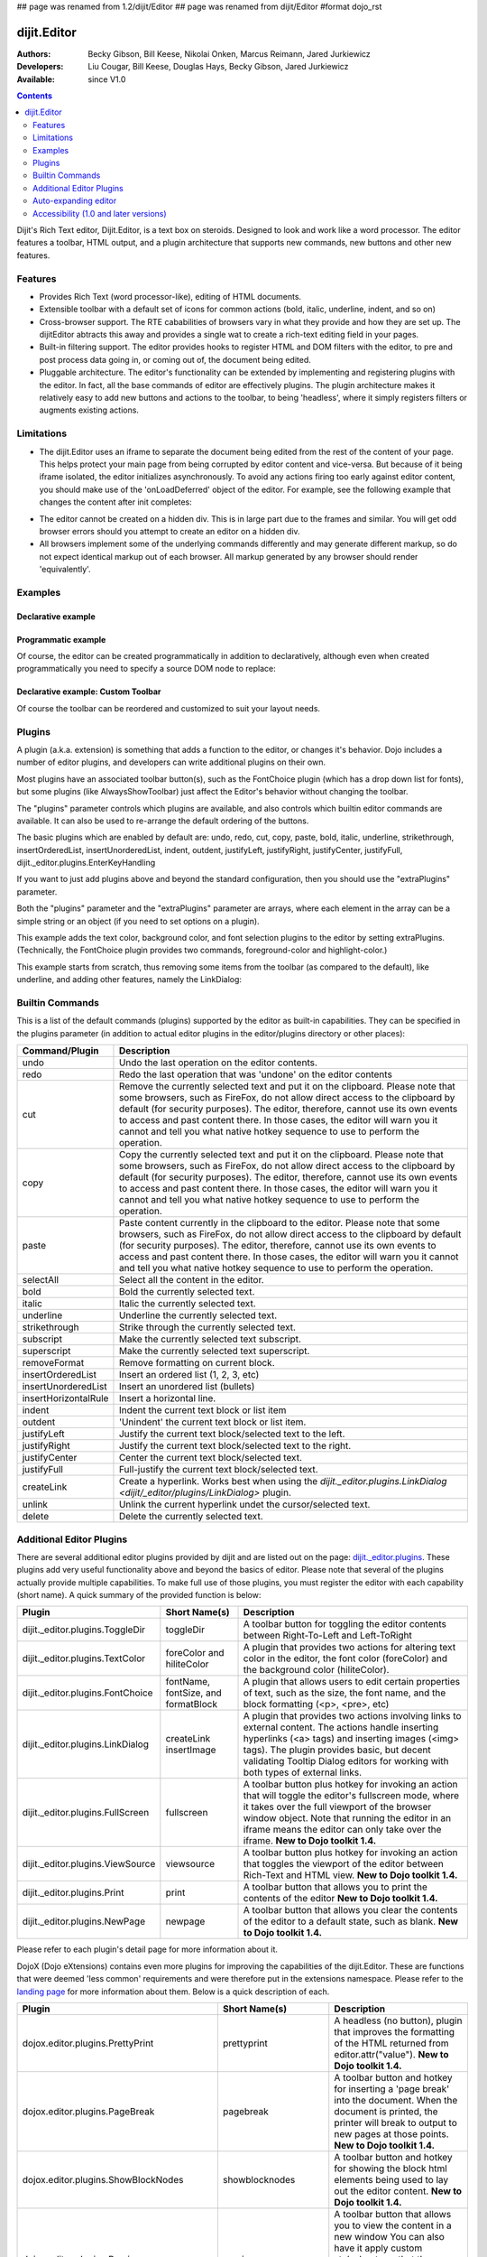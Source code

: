 ## page was renamed from 1.2/dijit/Editor
## page was renamed from dijit/Editor
#format dojo_rst

dijit.Editor
============

:Authors: Becky Gibson, Bill Keese, Nikolai Onken, Marcus Reimann, Jared Jurkiewicz
:Developers: Liu Cougar, Bill Keese, Douglas Hays, Becky Gibson, Jared Jurkiewicz
:Available: since V1.0

.. contents::
    :depth: 2

Dijit's Rich Text editor, Dijit.Editor, is a text box on steroids. Designed to look and work like a word processor. The editor features a toolbar, HTML output, and a plugin architecture that supports new commands, new buttons and other new features.

========
Features
========

* Provides Rich Text (word processor-like), editing of HTML documents.
* Extensible toolbar with a default set of icons for common actions (bold, italic, underline, indent, and so on)
* Cross-browser support.  The RTE cababilities of browsers vary in what they provide and how they are set up.  The dijitEditor abtracts this away and provides a single wat to create a rich-text editing field in your pages.
* Built-in filtering support.  The editor provides hooks to register HTML and DOM filters with the editor, to pre and post process data going in, or coming out of, the document being edited.
* Pluggable architecture.  The editor's functionality can be extended by implementing and registering plugins with the editor.  In fact, all the base commands of editor are effectively plugins.  The plugin architecture makes it relatively easy to add new buttons and actions to the toolbar, to being 'headless', where it simply registers filters or augments existing actions.

===========
Limitations
===========

* The dijit.Editor uses an iframe to separate the document being edited from the rest of the content of your page.  This helps protect your main page from being corrupted by editor content and vice-versa.  But because of it being iframe isolated, the editor initializes asynchronously.  To avoid any actions firing too early against editor content, you should make use of the 'onLoadDeferred' object of the editor.  For example, see the following example that changes the content after init completes:

.. cv:: html

  <script>
    dojo.addOnLoad(function(){
      var editor = dijit.byId("myEditor");

      editor .onLoadDeferred.addCallback(function(){
        editor.attr("value", "<b>This is new content.</b>");
      });
    });
  </script>

  <div data-dojo-type="dijit.Editor" id="myEditor">
    <p>This is the initial content.</p>
  </div>

* The editor cannot be created on a hidden div.  This is in large part due to the frames and similar.  You will get odd browser errors should you attempt to create an editor on a hidden div.

* All browsers implement some of the underlying commands differently and may generate different markup, so do not expect identical markup out of each browser.  All markup generated by any browser should render 'equivalently'.

========
Examples
========

Declarative example
-------------------

.. cv-compound::

  .. cv:: javascript

    <script type="text/javascript">
      dojo.require("dijit.Editor");
    </script>

  .. cv:: html

      <div data-dojo-type="dijit.Editor" id="editor1" data-dojo-props="onChange:function(){console.log('editor1 onChange handler: ' + arguments[0])}">
        <p>This instance is created from a div directly with default toolbar and plugins</p>
      </div>

Programmatic example
--------------------

Of course, the editor can be created programmatically in addition to declaratively,
although even when created programmatically you need to specify a source DOM node to replace:

.. cv:: html

	<div id="programmatic2">This div will become an auto-expanding editor.</div>
	<button
		id="create2"
		onclick="new dijit.Editor({height: '', extraPlugins: ['dijit._editor.plugins.AlwaysShowToolbar']}, dojo.byId('programmatic2')); dojo.query('#create2').orphan();">
	create expanding editor
	</button>


Declarative example: Custom Toolbar
-----------------------------------
Of course the toolbar can be reordered and customized to suit your layout needs.

.. cv-compound::

  .. cv:: javascript

    <script type="text/javascript">
      dojo.require("dijit.Editor");
    </script>

  .. cv:: html

      <div data-dojo-type="dijit.Editor" id="editor1" data-dojo-props="onChange:function(){console.log('editor1 onChange handler: ' + arguments[0])},
      plugins:['cut','copy','paste','|','bold','italic','underline','strikethrough','subscript','superscript','|', 'indent', 'outdent', 'justifyLeft', 'justifyCenter', 'justifyRight']">
        <p>This instance is created with a subset of functions enabled in the order we want</p>
      </div>



=======
Plugins
=======

A plugin (a.k.a. extension) is something that adds a function to the editor, or changes it's behavior.
Dojo includes a number of editor plugins, and developers can write additional plugins on their own.

Most plugins have an associated toolbar button(s), such as the FontChoice plugin (which has a drop down list for fonts),
but some plugins (like AlwaysShowToolbar) just affect the Editor's behavior without changing the toolbar.

The "plugins" parameter controls which plugins are available, and also controls which builtin editor commands
are available.  It can also be used to re-arrange the default ordering of the buttons.

The basic plugins which are enabled by default are:
undo, redo, cut, copy, paste, bold, italic, underline, strikethrough, insertOrderedList, insertUnorderedList, indent, outdent, justifyLeft, justifyRight, justifyCenter, justifyFull, dijit._editor.plugins.EnterKeyHandling

If you want to just add plugins above and beyond the standard configuration, then you should use the "extraPlugins" parameter.

Both the "plugins" parameter and the "extraPlugins" parameter are arrays, where each element in the array can be a
simple string or an object (if you need to set options on a plugin).

This example adds the text color, background color, and font selection plugins to the editor by setting extraPlugins.
(Technically, the FontChoice plugin provides two commands, foreground-color and highlight-color.)

.. cv-compound::

  .. cv:: javascript

    <script type="text/javascript">
      dojo.require("dijit.Editor");
      dojo.require("dijit._editor.plugins.FontChoice");  // 'fontName','fontSize','formatBlock'
      dojo.require("dijit._editor.plugins.TextColor");
    </script>

  .. cv:: html

      <div data-dojo-type="dijit.Editor" id="editor2"
	data-dojo-props="extraPlugins:['foreColor','hiliteColor',{name:'dijit._editor.plugins.FontChoice', command:'fontName', generic:true}],
        onChange:function(){console.log('editor2 onChange handler: ' + arguments[0])}">
        <p>This instance is created with additional toolbar/ plugins</p>
      </div>

This example starts from scratch, thus removing some items from the toolbar (as compared to the default), like underline, and adding other features, namely the LinkDialog:

.. cv-compound::

  .. cv:: javascript

    <script type="text/javascript">
      dojo.require("dijit.Editor");
      dojo.require("dijit._editor.plugins.LinkDialog");
    </script>

  .. cv:: html

      <div data-dojo-type="dijit.Editor" id="editor3"
	data-dojo-props="plugins:['bold','italic','|','createLink'],
        onChange:function(){console.log('editor3 onChange handler: ' + arguments[0])}">
        <p>This instance is created with customized toolbar/ plugins</p>
      </div>


================
Builtin Commands
================

This is a list of the default commands (plugins) supported by the editor as built-in capabilities.  They can be specified in the plugins parameter (in addition to actual editor plugins in the editor/plugins directory or other places):

+------------------------------+-----------------------------------------------------------------------------------------------------+
|**Command/Plugin**            |**Description**                                                                                      |
+------------------------------+-----------------------------------------------------------------------------------------------------+
| undo                         |Undo the last operation on the editor contents.                                                      |
+------------------------------+-----------------------------------------------------------------------------------------------------+
| redo                         |Redo the last operation that was 'undone' on the editor contents                                     |
+------------------------------+-----------------------------------------------------------------------------------------------------+
| cut                          |Remove the currently selected text and put it on the clipboard.  Please note that some browsers, such|
|                              |as FireFox, do not allow direct access to the clipboard by default (for security purposes).  The     |
|                              |editor, therefore, cannot use its own events to access and past content there.  In those cases, the  |
|                              |editor will warn you it cannot and tell you what native hotkey sequence to use to perform the        |
|                              |operation.                                                                                           |
+------------------------------+-----------------------------------------------------------------------------------------------------+
| copy                         |Copy the currently selected text and put it on the clipboard.  Please note that some browsers, such  |
|                              |as FireFox, do not allow direct access to the clipboard by default (for security purposes).  The     |
|                              |editor, therefore, cannot use its own events to access and past content there.  In those cases, the  |
|                              |editor will warn you it cannot and tell you what native hotkey sequence to use to perform the        |
|                              |operation.                                                                                           |
+------------------------------+-----------------------------------------------------------------------------------------------------+
| paste                        |Paste content currently in the clipboard to the editor.  Please note that some browsers, such        |
|                              |as FireFox, do not allow direct access to the clipboard by default (for security purposes).  The     |
|                              |editor, therefore, cannot use its own events to access and past content there.  In those cases, the  |
|                              |editor will warn you it cannot and tell you what native hotkey sequence to use to perform the        |
|                              |operation.                                                                                           |
+------------------------------+-----------------------------------------------------------------------------------------------------+
| selectAll                    |Select all the content in the editor.                                                                |
+------------------------------+-----------------------------------------------------------------------------------------------------+
| bold                         |Bold the currently selected text.                                                                    |
+------------------------------+-----------------------------------------------------------------------------------------------------+
| italic                       |Italic the currently selected text.                                                                  |
+------------------------------+-----------------------------------------------------------------------------------------------------+
| underline                    |Underline the currently selected text.                                                               |
+------------------------------+-----------------------------------------------------------------------------------------------------+
| strikethrough                |Strike through the currently selected text.                                                          |
+------------------------------+-----------------------------------------------------------------------------------------------------+
| subscript                    |Make the currently selected text subscript.                                                          |
+------------------------------+-----------------------------------------------------------------------------------------------------+
| superscript                  |Make the currently selected text superscript.                                                        |
+------------------------------+-----------------------------------------------------------------------------------------------------+
| removeFormat                 |Remove formatting on current block.                                                                  |
+------------------------------+-----------------------------------------------------------------------------------------------------+
| insertOrderedList            |Insert an ordered list (1, 2, 3, etc)                                                                |
+------------------------------+-----------------------------------------------------------------------------------------------------+
| insertUnorderedList          |Insert an unordered list (bullets)                                                                   |
+------------------------------+-----------------------------------------------------------------------------------------------------+
| insertHorizontalRule         |Insert a horizontal line.                                                                            |
+------------------------------+-----------------------------------------------------------------------------------------------------+
| indent                       |Indent the current text block or list item                                                           |
+------------------------------+-----------------------------------------------------------------------------------------------------+
| outdent                      |'Unindent' the current text block or list item.                                                      |
+------------------------------+-----------------------------------------------------------------------------------------------------+
| justifyLeft                  |Justify the current text block/selected text to the left.                                            |
+------------------------------+-----------------------------------------------------------------------------------------------------+
| justifyRight                 |Justify the current text block/selected text to the right.                                           |
+------------------------------+-----------------------------------------------------------------------------------------------------+
| justifyCenter                |Center the current text block/selected text.                                                         |
+------------------------------+-----------------------------------------------------------------------------------------------------+
| justifyFull                  |Full-justify the current text block/selected text.                                                   |
+------------------------------+-----------------------------------------------------------------------------------------------------+
| createLink                   |Create a hyperlink.  Works best when using the                                                       |
|                              |`dijit._editor.plugins.LinkDialog <dijit/_editor/plugins/LinkDialog>` plugin.                        |
+------------------------------+-----------------------------------------------------------------------------------------------------+
| unlink                       |Unlink the current hyperlink undet the cursor/selected text.                                         |
+------------------------------+-----------------------------------------------------------------------------------------------------+
| delete                       |Delete the currently selected text.                                                                  |
+------------------------------+-----------------------------------------------------------------------------------------------------+

=========================
Additional Editor Plugins
=========================

There are several additional editor plugins provided by dijit and are listed out on the page: `dijit._editor.plugins <dijit/_editor/plugins>`_.  These plugins add very useful functionality above and beyond the basics of editor.  Please note that several of the plugins actually provide multiple capabilities.  To make full use of those plugins, you must register the editor with each capability (short name).  A quick summary of the provided function is below:

+---------------------------------------------+-----------------+----------------------------------------------------------------------+
|**Plugin**                                   |**Short Name(s)**|**Description**                                                       |
+---------------------------------------------+-----------------+----------------------------------------------------------------------+
|dijit._editor.plugins.ToggleDir              |toggleDir        |A toolbar button for toggling the editor contents between             |
|                                             |                 |Right-To-Left and Left-ToRight                                        |
+---------------------------------------------+-----------------+----------------------------------------------------------------------+
|dijit._editor.plugins.TextColor              |foreColor and    |A plugin that provides two actions for altering text color in the     |
|                                             |hiliteColor      |editor, the font color (foreColor) and the background color           |
|                                             |                 |(hiliteColor).                                                        |
+---------------------------------------------+-----------------+----------------------------------------------------------------------+
|dijit._editor.plugins.FontChoice             |fontName,        |A plugin that allows users to edit certain properties of text, such as|
|                                             |fontSize, and    |the size, the font name, and the block formatting (<p>, <pre>, etc)   |
|                                             |formatBlock      |                                                                      |
+---------------------------------------------+-----------------+----------------------------------------------------------------------+
|dijit._editor.plugins.LinkDialog             |createLink       |A plugin that provides two actions involving links to external        |
|                                             |insertImage      |content.  The actions handle inserting hyperlinks (<a> tags) and      |
|                                             |                 |inserting images (<img> tags).  The plugin provides basic, but        |
|                                             |                 |decent validating Tooltip Dialog editors for working with both types  |
|                                             |                 |of external links.                                                    |
+---------------------------------------------+-----------------+----------------------------------------------------------------------+
|dijit._editor.plugins.FullScreen             |fullscreen       |A toolbar button plus hotkey for invoking an                          |
|                                             |                 |action that will toggle the editor's fullscreen mode, where it        |
|                                             |                 |takes over the full viewport of the browser window object.  Note that |
|                                             |                 |running the editor in an iframe means the editor can only take over   |
|                                             |                 |the iframe.                                                           |
|                                             |                 |**New to Dojo toolkit 1.4.**                                          |
+---------------------------------------------+-----------------+----------------------------------------------------------------------+
|dijit._editor.plugins.ViewSource             |viewsource       |A toolbar button plus hotkey for invoking an action that toggles the  |
|                                             |                 |viewport of the editor between Rich-Text and HTML view.               |
|                                             |                 |**New to Dojo toolkit 1.4.**                                          |
+---------------------------------------------+-----------------+----------------------------------------------------------------------+
|dijit._editor.plugins.Print                  |print            |A toolbar button that allows you to print the contents of the editor  |
|                                             |                 |**New to Dojo toolkit 1.4.**                                          |
+---------------------------------------------+-----------------+----------------------------------------------------------------------+
|dijit._editor.plugins.NewPage                |newpage          |A toolbar button that allows you clear the contents of the editor     |
|                                             |                 |to a default state, such as blank.  **New to Dojo toolkit 1.4.**      |
+---------------------------------------------+-----------------+----------------------------------------------------------------------+

Please refer to each plugin's detail page for more information about it.

DojoX (Dojo eXtensions) contains even more plugins for improving the capabilities of the dijit.Editor.  These are functions that were deemed 'less common' requirements and were therefore put in the extensions namespace.  Please refer to the `landing page <dojox/editor/plugins>`_ for more information about them.  Below is a quick description of each.


+---------------------------------------------+----------------------+----------------------------------------------------------------------+
|**Plugin**                                   |**Short Name(s)**     |**Description**                                                       |
+---------------------------------------------+----------------------+----------------------------------------------------------------------+
|dojox.editor.plugins.PrettyPrint             |prettyprint           |A headless (no button), plugin that improves the formatting of the    |
|                                             |                      |HTML returned from editor.attr("value").                              |
|                                             |                      |**New to Dojo toolkit 1.4.**                                          |
+---------------------------------------------+----------------------+----------------------------------------------------------------------+
|dojox.editor.plugins.PageBreak               |pagebreak             |A toolbar button and hotkey for inserting a 'page break' into the     |
|                                             |                      |document.  When the document is printed, the printer will break to    |
|                                             |                      |output to new pages at those points.                                  |
|                                             |                      |**New to Dojo toolkit 1.4.**                                          |
+---------------------------------------------+----------------------+----------------------------------------------------------------------+
|dojox.editor.plugins.ShowBlockNodes          |showblocknodes        |A toolbar button and hotkey for showing the block html elements being |
|                                             |                      |used to lay out the editor content.                                   |
|                                             |                      |**New to Dojo toolkit 1.4.**                                          |
+---------------------------------------------+----------------------+----------------------------------------------------------------------+
|dojox.editor.plugins.Preview                 |preview               |A toolbar button that allows you to view the content in a new window  |
|                                             |                      |You can also have it apply custom stylesheets so that the content is  |
|                                             |                      |is styled differently from how it appears in the editor.              |
|                                             |                      |**New to Dojo toolkit 1.4.**                                          |
+---------------------------------------------+----------------------+----------------------------------------------------------------------+
|dojox.editor.plugins.Save                    |save                  |A toolbar button that allows you to post back the content of the      |
|                                             |                      |editor to a remote service easily.  It is intended for subclassing to |
|                                             |                      |customize save behavior.                                              |
|                                             |                      |**New to Dojo toolkit 1.4.**                                          |
+---------------------------------------------+----------------------+----------------------------------------------------------------------+
|dojox.editor.plugins.ToolbarLineBreak        ||| or                 |A simple plugin for splitting the toolbar up into multiple lines.     |
|                                             |toolbarlinebreak      |Useful in controlling how the dijit.Editor toolbar wraps.             |
|                                             |                      |**New to Dojo toolkit 1.4.**                                          |
+---------------------------------------------+----------------------+----------------------------------------------------------------------+
|dojox.editor.plugins.NormalizeIndentOutdent  |normalizeindentoutdent|A headless plugin that tries to standardize how browsers hander       |
|                                             |                      |indent and outdent operations on content.  This plugin is experimental|
|                                             |                      |**New to Dojo toolkit 1.4.**                                          |
+---------------------------------------------+----------------------+----------------------------------------------------------------------+
|dojox.editor.plugins.Breadcrumb              |breadcrumb            |A plugin that adds a footer toolbar to the editor that allows you to  |
|                                             |                      |see the node position of the cursor.  It also provides selection,     |
|                                             |                      |deletion, and cursor move functions.  This plugin is experimental.    |
|                                             |                      |**New to Dojo toolkit 1.4.**                                          |
+---------------------------------------------+----------------------+----------------------------------------------------------------------+
|dojox.editor.plugins.FindReplace             |findreplace           |A plugin that provides a find and replace togglable toolbar to the    |
|                                             |                      |editor.  This plugin is experimental.                                 |
|                                             |                      |**New to Dojo toolkit 1.4.**                                          |
+---------------------------------------------+----------------------+----------------------------------------------------------------------+
|dojox.editor.plugins.PasteFromWord           |pastefromword         |A plugin that provides paste window for content from Microsoft Word   |
|                                             |                      |and similar formats and tries to filter out bad classnames, styles,   |
|                                             |                      |and so on.                                                            |
|                                             |                      |**New to Dojo toolkit 1.5.**                                          |
+---------------------------------------------+----------------------+----------------------------------------------------------------------+
|dojox.editor.plugins.InsertAnchor            |insertanchor          |A simple plugin for inserting anchors (named hash points) in the page |
|                                             |                      |**New to Dojo toolkit 1.5.**                                          |
+---------------------------------------------+----------------------+----------------------------------------------------------------------+
|dojox.editor.plugins.CollapsibleToolbar      |collapsibletoolbar    |A simple plugin for allowing the collapse of the top button tooolbar  |
|                                             |                      |for more editor space.                                                |
|                                             |                      |**New to Dojo toolkit 1.5.**                                          |
+---------------------------------------------+----------------------+----------------------------------------------------------------------+
|dojox.editor.plugins.TextColor               |foreColor             |A varient of the dijit._editor.plugins.TextColor that uses the        |
|                                             |hiliteColor           |dojox.widget.ColorPicker as the color selector.                       |
|                                             |                      |**New to Dojo toolkit 1.5.**                                          |
+---------------------------------------------+----------------------+----------------------------------------------------------------------+
|dojox.editor.plugins.Blockquote              |blockquote            |A plugin for marking a section as a quite by wrapping it in a         | 
|                                             |                      |blockquote tag.                                                       |
|                                             |                      |**New to Dojo toolkit 1.5.**                                          |
+---------------------------------------------+----------------------+----------------------------------------------------------------------+


=====================
Auto-expanding editor
=====================

Typically an editor has a constant height, and if there's a lot of content it gets a scrollbar.
This is in addition to the main scrollbar for the page.

Editor also has a mode like dijit.form.Textarea where the more a user types, the more the text box expands.

However, that's a bit tricky because if implemented naively the toolbar would eventually scroll off the top
of the page.

The AlwaysShowToolbar plugin prevents that.  It's used along with setting height="" parameter setting.

.. cv-compound::

  .. cv:: javascript

    <script type="text/javascript">
      dojo.require("dijit.Editor");
      dojo.require("dijit._editor.plugins.AlwaysShowToolbar");
    </script>

  .. cv:: html

        <div data-dojo-type="dijit.Editor" id="editor5"
	   data-dojo-props="extraPlugins:['dijit._editor.plugins.AlwaysShowToolbar']">
			<p>
				This editor is created from a div with AlwaysShowToolbar plugin (do not forget to set height="").
			</p>
	</div>


======================================
Accessibility (1.0 and later versions)
======================================

Keyboard for Editor
-------------------

====================================================================    ======================================================================
Action	                                                                Key
====================================================================    ======================================================================
Move focus to the next widget in the tab order.	                        Tab (must press tab twice in some situations - see Known Issues below)
Move focus to the prior widget in the tab order (the editor toolbar)	Shift+Tab (must press shift-tab twice in some situations - see Known Issues below)
====================================================================    ======================================================================


Keyboard for Editor Toolbar
---------------------------

====================================================================    ======================================================================
Action	                                                                Key
====================================================================    ======================================================================
Move focus to the next enabled button in the toolbar.	                arrow right in left to right locales, arrow left in right to left locales
Move focus to the previous widget in the toolbar	                arrow left in left to right locales; arrow right in right to left locales.
====================================================================    ======================================================================

The arrow keys will not work within any optional drop down lists such as ComboBox or FilteringSelect in the editor toolbar until the drop down list of choices has been activated. Use the backspace or escape key to clear the current selection in the textbox associated with the drop down. When the list of choices is not activated, the arrow keys will move between toolbar buttons rather than within the combobox or select.

Screen Reader Issues
--------------------

In order for the screen reader to announce a label for the editor, the developer must include a label element that is associated with the editor using the for attribute.   When the editor is created, Dojo will create a title element for the HTML document within the editor that contains the label text.  The screen reader will announce that title when the editor component gets focus. 

Known Issues
------------

* On Firefox, the user must press the Tab key twice before keyboard focus moves to the next widget. This is a permanent restriction on Firefox 2. The reason for this is because Firefox implements usage of the tab key within the editor to indent text and shift-tab to outdent text. There is no keyboard mechanism in Firefox to move focus out of the editor. So, the dijit editor traps the tab key in the editor and sets focus to the editor iframe. From there pressing tab again will move to the next focusable item after the editor. When shift-tab is pressed within the editor, focus is set to the toolbar associated with the editor (currently there is always a toolbar defined for a dijit editor). Even though Firefox 3 now supports the use of the contentEditable attribute to create the editor using a div element, the dijit editor is still implemented using an iframe in Firefox 3 and this tabbing issue remains. Some people are unhappy with the loss of the tab key functionality within the editor. Version 1.2 includes a plug-in option to allow the use of tab and shift-tab within the editor to indent and outdent text. The tabbing issue has been updated for Dojo 1.4.  Two tab key presses are no longer required to interact with the editor in the supported browsers.

* In IE6 or 7 when the editor has been created from a textarea the user must press tab twice to set focus into the editor to begin inserting or editing text. Likewise, with focus within editor text the user must press shift-tab twice to set focus back to the toolbar.
